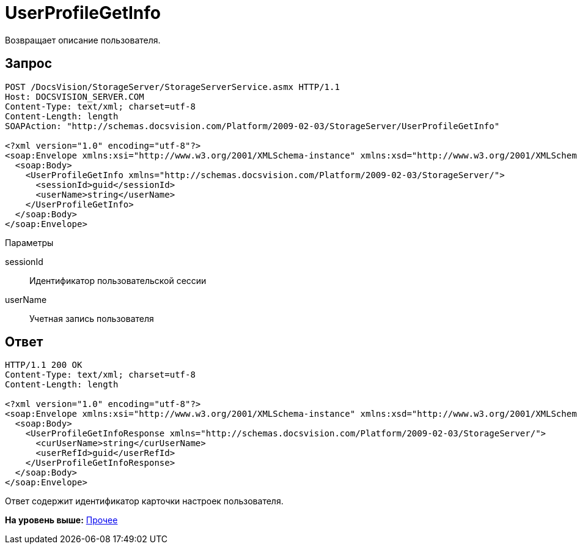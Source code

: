 = UserProfileGetInfo

Возвращает описание пользователя.

== Запрос

[source,pre,codeblock]
----
POST /DocsVision/StorageServer/StorageServerService.asmx HTTP/1.1
Host: DOCSVISION_SERVER.COM
Content-Type: text/xml; charset=utf-8
Content-Length: length
SOAPAction: "http://schemas.docsvision.com/Platform/2009-02-03/StorageServer/UserProfileGetInfo"

<?xml version="1.0" encoding="utf-8"?>
<soap:Envelope xmlns:xsi="http://www.w3.org/2001/XMLSchema-instance" xmlns:xsd="http://www.w3.org/2001/XMLSchema" xmlns:soap="http://schemas.xmlsoap.org/soap/envelope/">
  <soap:Body>
    <UserProfileGetInfo xmlns="http://schemas.docsvision.com/Platform/2009-02-03/StorageServer/">
      <sessionId>guid</sessionId>
      <userName>string</userName>
    </UserProfileGetInfo>
  </soap:Body>
</soap:Envelope>
----

Параметры

sessionId::
  Идентификатор пользовательской сессии
userName::
  Учетная запись пользователя

== Ответ

[source,pre,codeblock]
----
HTTP/1.1 200 OK
Content-Type: text/xml; charset=utf-8
Content-Length: length

<?xml version="1.0" encoding="utf-8"?>
<soap:Envelope xmlns:xsi="http://www.w3.org/2001/XMLSchema-instance" xmlns:xsd="http://www.w3.org/2001/XMLSchema" xmlns:soap="http://schemas.xmlsoap.org/soap/envelope/">
  <soap:Body>
    <UserProfileGetInfoResponse xmlns="http://schemas.docsvision.com/Platform/2009-02-03/StorageServer/">
      <curUserName>string</curUserName>
      <userRefId>guid</userRefId>
    </UserProfileGetInfoResponse>
  </soap:Body>
</soap:Envelope>
----

Ответ содержит идентификатор карточки настроек пользователя.

*На уровень выше:* xref:../pages/DevManualAppendix_WebService_Common.adoc[Прочее]
